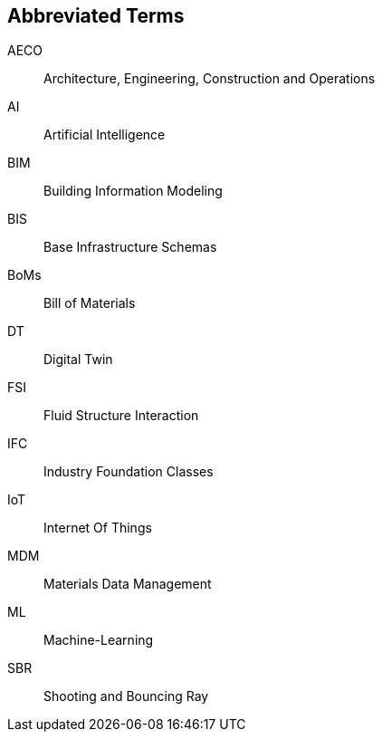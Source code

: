 == Abbreviated Terms

AECO:: Architecture, Engineering, Construction and Operations

AI:: Artificial Intelligence

BIM:: Building Information Modeling

BIS:: Base Infrastructure Schemas

BoMs:: Bill of Materials

DT:: Digital Twin

FSI:: Fluid Structure Interaction

IFC:: Industry Foundation Classes

IoT:: Internet Of Things

MDM:: Materials Data Management

ML:: Machine-Learning

SBR:: Shooting and Bouncing Ray

//X3D:: Extensible 3D
